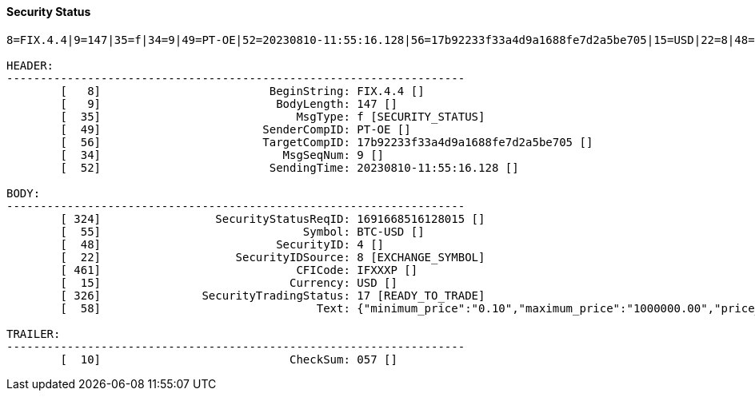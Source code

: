 ==== *Security Status*



[source]
----
8=FIX.4.4|9=147|35=f|34=9|49=PT-OE|52=20230810-11:55:16.128|56=17b92233f33a4d9a1688fe7d2a5be705|15=USD|22=8|48=4|55=BTC-USD|324=1691668516128015|326=17|461=IFXXXP|10=057|

HEADER:
--------------------------------------------------------------------
	[   8]                         BeginString: FIX.4.4 []
	[   9]                          BodyLength: 147 []
	[  35]                             MsgType: f [SECURITY_STATUS]
	[  49]                        SenderCompID: PT-OE []
	[  56]                        TargetCompID: 17b92233f33a4d9a1688fe7d2a5be705 []
	[  34]                           MsgSeqNum: 9 []
	[  52]                         SendingTime: 20230810-11:55:16.128 []

BODY:
--------------------------------------------------------------------
	[ 324]                 SecurityStatusReqID: 1691668516128015 []
	[  55]                              Symbol: BTC-USD []
	[  48]                          SecurityID: 4 []
	[  22]                    SecurityIDSource: 8 [EXCHANGE_SYMBOL]
	[ 461]                             CFICode: IFXXXP []
	[  15]                            Currency: USD []
	[ 326]               SecurityTradingStatus: 17 [READY_TO_TRADE]
	[  58]                                Text: {"minimum_price":"0.10","maximum_price":"1000000.00","price_step":"0.10","minimum_quantity":"0.00010000","maximum_quantity":"10000.00000000","quantity_step":"0.00010000","minimum_value":"0.0000100000","maximum_value":"10000000000.0000000000"} []

TRAILER:
--------------------------------------------------------------------
	[  10]                            CheckSum: 057 []
----

